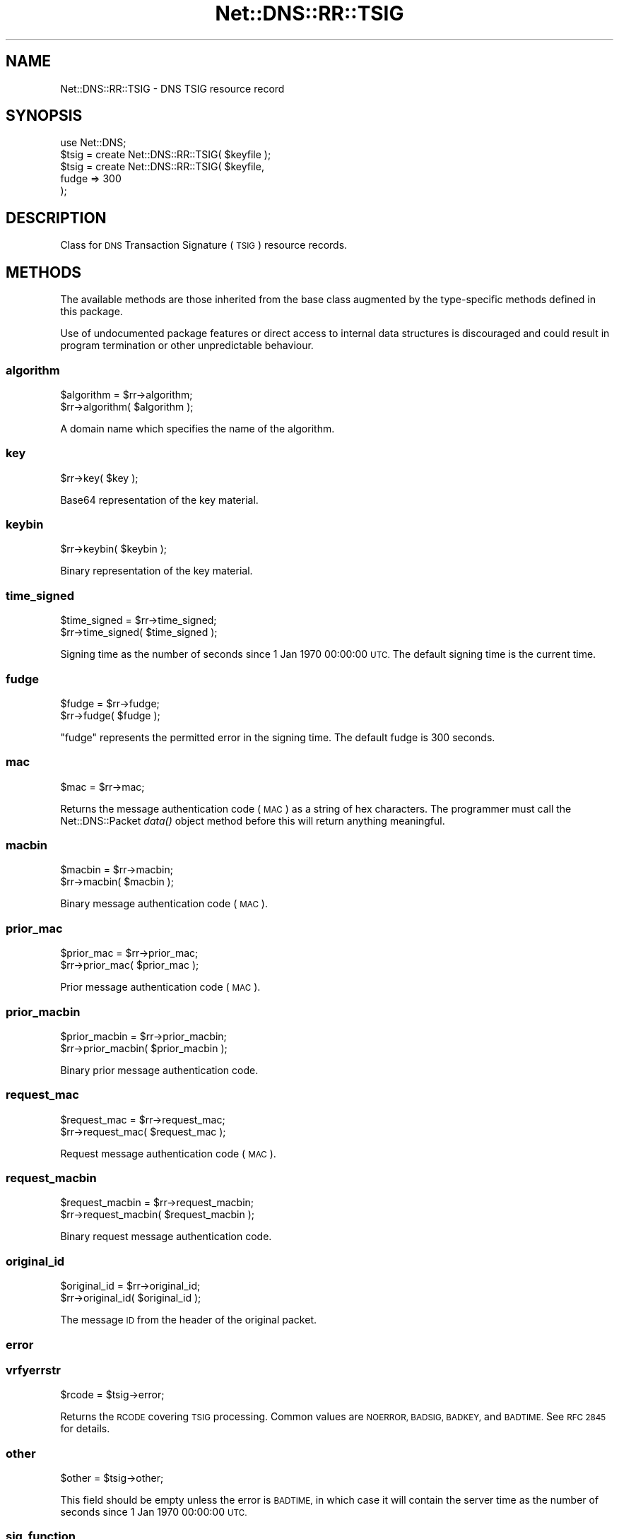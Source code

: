 .\" Automatically generated by Pod::Man 4.09 (Pod::Simple 3.35)
.\"
.\" Standard preamble:
.\" ========================================================================
.de Sp \" Vertical space (when we can't use .PP)
.if t .sp .5v
.if n .sp
..
.de Vb \" Begin verbatim text
.ft CW
.nf
.ne \\$1
..
.de Ve \" End verbatim text
.ft R
.fi
..
.\" Set up some character translations and predefined strings.  \*(-- will
.\" give an unbreakable dash, \*(PI will give pi, \*(L" will give a left
.\" double quote, and \*(R" will give a right double quote.  \*(C+ will
.\" give a nicer C++.  Capital omega is used to do unbreakable dashes and
.\" therefore won't be available.  \*(C` and \*(C' expand to `' in nroff,
.\" nothing in troff, for use with C<>.
.tr \(*W-
.ds C+ C\v'-.1v'\h'-1p'\s-2+\h'-1p'+\s0\v'.1v'\h'-1p'
.ie n \{\
.    ds -- \(*W-
.    ds PI pi
.    if (\n(.H=4u)&(1m=24u) .ds -- \(*W\h'-12u'\(*W\h'-12u'-\" diablo 10 pitch
.    if (\n(.H=4u)&(1m=20u) .ds -- \(*W\h'-12u'\(*W\h'-8u'-\"  diablo 12 pitch
.    ds L" ""
.    ds R" ""
.    ds C` ""
.    ds C' ""
'br\}
.el\{\
.    ds -- \|\(em\|
.    ds PI \(*p
.    ds L" ``
.    ds R" ''
.    ds C`
.    ds C'
'br\}
.\"
.\" Escape single quotes in literal strings from groff's Unicode transform.
.ie \n(.g .ds Aq \(aq
.el       .ds Aq '
.\"
.\" If the F register is >0, we'll generate index entries on stderr for
.\" titles (.TH), headers (.SH), subsections (.SS), items (.Ip), and index
.\" entries marked with X<> in POD.  Of course, you'll have to process the
.\" output yourself in some meaningful fashion.
.\"
.\" Avoid warning from groff about undefined register 'F'.
.de IX
..
.if !\nF .nr F 0
.if \nF>0 \{\
.    de IX
.    tm Index:\\$1\t\\n%\t"\\$2"
..
.    if !\nF==2 \{\
.        nr % 0
.        nr F 2
.    \}
.\}
.\" ========================================================================
.\"
.IX Title "Net::DNS::RR::TSIG 3"
.TH Net::DNS::RR::TSIG 3 "2017-08-18" "perl v5.26.1" "User Contributed Perl Documentation"
.\" For nroff, turn off justification.  Always turn off hyphenation; it makes
.\" way too many mistakes in technical documents.
.if n .ad l
.nh
.SH "NAME"
Net::DNS::RR::TSIG \- DNS TSIG resource record
.SH "SYNOPSIS"
.IX Header "SYNOPSIS"
.Vb 2
\&    use Net::DNS;
\&    $tsig = create Net::DNS::RR::TSIG( $keyfile );
\&
\&    $tsig = create Net::DNS::RR::TSIG( $keyfile,
\&                                        fudge => 300
\&                                        );
.Ve
.SH "DESCRIPTION"
.IX Header "DESCRIPTION"
Class for \s-1DNS\s0 Transaction Signature (\s-1TSIG\s0) resource records.
.SH "METHODS"
.IX Header "METHODS"
The available methods are those inherited from the base class augmented
by the type-specific methods defined in this package.
.PP
Use of undocumented package features or direct access to internal data
structures is discouraged and could result in program termination or
other unpredictable behaviour.
.SS "algorithm"
.IX Subsection "algorithm"
.Vb 2
\&    $algorithm = $rr\->algorithm;
\&    $rr\->algorithm( $algorithm );
.Ve
.PP
A domain name which specifies the name of the algorithm.
.SS "key"
.IX Subsection "key"
.Vb 1
\&    $rr\->key( $key );
.Ve
.PP
Base64 representation of the key material.
.SS "keybin"
.IX Subsection "keybin"
.Vb 1
\&    $rr\->keybin( $keybin );
.Ve
.PP
Binary representation of the key material.
.SS "time_signed"
.IX Subsection "time_signed"
.Vb 2
\&    $time_signed = $rr\->time_signed;
\&    $rr\->time_signed( $time_signed );
.Ve
.PP
Signing time as the number of seconds since 1 Jan 1970 00:00:00 \s-1UTC.\s0
The default signing time is the current time.
.SS "fudge"
.IX Subsection "fudge"
.Vb 2
\&    $fudge = $rr\->fudge;
\&    $rr\->fudge( $fudge );
.Ve
.PP
\&\*(L"fudge\*(R" represents the permitted error in the signing time.
The default fudge is 300 seconds.
.SS "mac"
.IX Subsection "mac"
.Vb 1
\&    $mac = $rr\->mac;
.Ve
.PP
Returns the message authentication code (\s-1MAC\s0) as a string of hex
characters.  The programmer must call the Net::DNS::Packet \fIdata()\fR
object method before this will return anything meaningful.
.SS "macbin"
.IX Subsection "macbin"
.Vb 2
\&    $macbin = $rr\->macbin;
\&    $rr\->macbin( $macbin );
.Ve
.PP
Binary message authentication code (\s-1MAC\s0).
.SS "prior_mac"
.IX Subsection "prior_mac"
.Vb 2
\&    $prior_mac = $rr\->prior_mac;
\&    $rr\->prior_mac( $prior_mac );
.Ve
.PP
Prior message authentication code (\s-1MAC\s0).
.SS "prior_macbin"
.IX Subsection "prior_macbin"
.Vb 2
\&    $prior_macbin = $rr\->prior_macbin;
\&    $rr\->prior_macbin( $prior_macbin );
.Ve
.PP
Binary prior message authentication code.
.SS "request_mac"
.IX Subsection "request_mac"
.Vb 2
\&    $request_mac = $rr\->request_mac;
\&    $rr\->request_mac( $request_mac );
.Ve
.PP
Request message authentication code (\s-1MAC\s0).
.SS "request_macbin"
.IX Subsection "request_macbin"
.Vb 2
\&    $request_macbin = $rr\->request_macbin;
\&    $rr\->request_macbin( $request_macbin );
.Ve
.PP
Binary request message authentication code.
.SS "original_id"
.IX Subsection "original_id"
.Vb 2
\&    $original_id = $rr\->original_id;
\&    $rr\->original_id( $original_id );
.Ve
.PP
The message \s-1ID\s0 from the header of the original packet.
.SS "error"
.IX Subsection "error"
.SS "vrfyerrstr"
.IX Subsection "vrfyerrstr"
.Vb 1
\&     $rcode = $tsig\->error;
.Ve
.PP
Returns the \s-1RCODE\s0 covering \s-1TSIG\s0 processing.  Common values are
\&\s-1NOERROR, BADSIG, BADKEY,\s0 and \s-1BADTIME.\s0  See \s-1RFC 2845\s0 for details.
.SS "other"
.IX Subsection "other"
.Vb 1
\&     $other = $tsig\->other;
.Ve
.PP
This field should be empty unless the error is \s-1BADTIME,\s0 in which
case it will contain the server time as the number of seconds since
1 Jan 1970 00:00:00 \s-1UTC.\s0
.SS "sig_function"
.IX Subsection "sig_function"
.Vb 2
\&    sub signing_function {
\&        my ( $keybin, $data ) = @_;
\&
\&        my $hmac = new Digest::HMAC( $keybin, \*(AqDigest::MD5\*(Aq );
\&        $hmac\->add( $data );
\&        return $hmac\->digest;
\&    }
\&
\&    $tsig\->sig_function( \e&signing_function );
.Ve
.PP
This sets the signing function to be used for this \s-1TSIG\s0 record.
The default signing function is \s-1HMAC\-MD5.\s0
.SS "sig_data"
.IX Subsection "sig_data"
.Vb 1
\&     $sigdata = $tsig\->sig_data($packet);
.Ve
.PP
Returns the packet packed according to \s-1RFC2845\s0 in a form for signing. This
is only needed if you want to supply an external signing function, such as is
needed for TSIG-GSS.
.SS "create"
.IX Subsection "create"
.Vb 1
\&    $tsig = create Net::DNS::RR::TSIG( $keyfile );
\&
\&    $tsig = create Net::DNS::RR::TSIG( $keyfile,
\&                                        fudge => 300
\&                                        );
.Ve
.PP
Returns a \s-1TSIG RR\s0 constructed using the parameters in the specified
key file, which is assumed to have been generated by dnssec-keygen.
.PP
.Vb 1
\&    $tsig = create Net::DNS::RR::TSIG( $keyname, $key );
.Ve
.PP
The two argument form is supported for backward compatibility.
.SS "verify"
.IX Subsection "verify"
.Vb 2
\&    $verify = $tsig\->verify( $data );
\&    $verify = $tsig\->verify( $packet );
\&
\&    $verify = $tsig\->verify( $reply,  $query );
\&
\&    $verify = $tsig\->verify( $packet, $prior );
.Ve
.PP
The boolean verify method will return true if the hash over the
packet data conforms to the data in the \s-1TSIG\s0 itself
.SH "TSIG Keys"
.IX Header "TSIG Keys"
\&\s-1TSIG\s0 keys are symmetric keys generated using dnssec-keygen:
.PP
.Vb 1
\&        $ dnssec\-keygen \-a HMAC\-SHA1 \-b 160 \-n HOST <keyname>
\&
\&        The key will be stored as a private and public keyfile pair
\&        K<keyname>+161+<keyid>.private and K<keyname>+161+<keyid>.key
\&
\&    where
\&        <keyname> is the DNS name of the key.
\&
\&        <keyid> is the (generated) numerical identifier used to
\&        distinguish this key.
.Ve
.PP
Other algorithms may be substituted for \s-1HMAC\-SHA1\s0 in the above example.
.PP
It is recommended that the keyname be globally unique and incorporate
the fully qualified domain names of the resolver and nameserver in
that order. It should be possible for more than one key to be in use
simultaneously between any such pair of hosts.
.PP
Although the formats differ, the private and public keys are identical
and both should be stored and handled as secret data.
.SH "Configuring BIND Nameserver"
.IX Header "Configuring BIND Nameserver"
The following lines must be added to the /etc/named.conf file:
.PP
.Vb 4
\&    key <keyname> {
\&        algorithm HMAC\-SHA1;
\&        secret "<keydata>";
\&    };
.Ve
.PP
<keyname> is the name of the key chosen when the key was generated.
.PP
<keydata> is the key string extracted from the generated key file.
.SH "ACKNOWLEDGMENT"
.IX Header "ACKNOWLEDGMENT"
Most of the code in the Net::DNS::RR::TSIG module was contributed
by Chris Turbeville.
.PP
Support for external signing functions was added by Andrew Tridgell.
.PP
\&\s-1TSIG\s0 verification, \s-1BIND\s0 keyfile handling and support for \s-1HMAC\-SHA1,
HMAC\-SHA224, HMAC\-SHA256, HMAC\-SHA384\s0 and \s-1HMAC\-SHA512\s0 functions was
added by Dick Franks.
.SH "BUGS"
.IX Header "BUGS"
A 32\-bit representation of time is used, contrary to \s-1RFC2845\s0 which
demands 48 bits.  This design decision will need to be reviewed
before the code stops working on 7 February 2106.
.SH "COPYRIGHT"
.IX Header "COPYRIGHT"
Copyright (c)2000,2001 Michael Fuhr.
.PP
Portions Copyright (c)2002,2003 Chris Reinhardt.
.PP
Portions Copyright (c)2013 Dick Franks.
.PP
All rights reserved.
.PP
Package template (c)2009,2012 O.M.Kolkman and R.W.Franks.
.SH "LICENSE"
.IX Header "LICENSE"
Permission to use, copy, modify, and distribute this software and its
documentation for any purpose and without fee is hereby granted, provided
that the above copyright notice appear in all copies and that both that
copyright notice and this permission notice appear in supporting
documentation, and that the name of the author not be used in advertising
or publicity pertaining to distribution of the software without specific
prior written permission.
.PP
\&\s-1THE SOFTWARE IS PROVIDED \*(L"AS IS\*(R", WITHOUT WARRANTY OF ANY KIND, EXPRESS OR
IMPLIED, INCLUDING BUT NOT LIMITED TO THE WARRANTIES OF MERCHANTABILITY,
FITNESS FOR A PARTICULAR PURPOSE AND NONINFRINGEMENT. IN NO EVENT SHALL
THE AUTHORS OR COPYRIGHT HOLDERS BE LIABLE FOR ANY CLAIM, DAMAGES OR OTHER
LIABILITY, WHETHER IN AN ACTION OF CONTRACT, TORT OR OTHERWISE, ARISING
FROM, OUT OF OR IN CONNECTION WITH THE SOFTWARE OR THE USE OR OTHER
DEALINGS IN THE SOFTWARE.\s0
.SH "SEE ALSO"
.IX Header "SEE ALSO"
perl, Net::DNS, Net::DNS::RR, \s-1RFC2845, RFC4635\s0
.PP
\&\s-1TSIG\s0 Algorithm Names <http://www.iana.org/assignments/tsig-algorithm-names>
